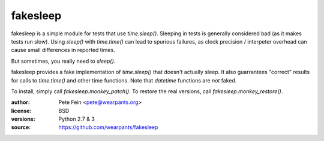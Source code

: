 fakesleep
=========

fakesleep is a simple module for tests that use `time.sleep()`. Sleeping in
tests is generally considered bad (as it makes tests run slow). Using
`sleep()` with `time.time()` can lead to spurious failures, as clock
precision / interpeter overhead can cause small differences in reported
times.

But sometimes, you really need to `sleep()`.

fakesleep provides a fake implementation of `time.sleep()` that doesn't
actually sleep. It also guarrantees "correct" results for calls to
`time.time()` and other time functions. Note that `datetime` functions are
*not* faked.

To install, simply call `fakesleep.monkey_patch()`. To restore the real versions, call `fakesleep.monkey_restore()`.

:author: Pete Fein <pete@wearpants.org>
:license: BSD
:versions: Python 2.7 & 3
:source: https://github.com/wearpants/fakesleep

